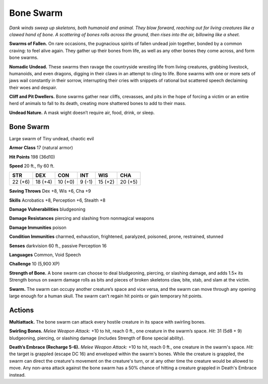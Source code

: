 
.. _tob:bone-swarm:

Bone Swarm
----------

*Dank winds sweep up skeletons, both humanoid and animal. They
blow forward, reaching out for living creatures like a clawed hand
of bone. A scattering of bones rolls across the ground, then rises into
the air, billowing like a sheet.*

**Swarms of Fallen.** On rare
occasions, the pugnacious
spirits of fallen undead
join together, bonded
by a common craving:
to feel alive again. They
gather up their bones from
life, as well as any
other bones they
come across, and
form bone swarms.

**Nomadic Undead.** These
swarms then ravage the
countryside wresting life from
living creatures, grabbing
livestock, humanoids, and
even dragons, digging in their claws in an attempt to cling to life.
Bone swarms with one or more sets of jaws wail constantly in
their sorrow, interrupting their cries with snippets of rational
but scattered speech declaiming their woes and despair.

**Cliff and Pit Dwellers.** Bone swarms gather near cliffs,
crevasses, and pits in the hope of forcing a victim or an entire
herd of animals to fall to its death, creating more shattered
bones to add to their mass.

**Undead Nature.** A mask wight doesn’t require
air, food, drink, or sleep.

Bone Swarm
~~~~~~~~~~

Large swarm of Tiny undead, chaotic evil

**Armor Class** 17 (natural armor)

**Hit Points** 198 (36d10)

**Speed** 20 ft., fly 60 ft.

+-----------+-----------+-----------+-----------+-----------+-----------+
| STR       | DEX       | CON       | INT       | WIS       | CHA       |
+===========+===========+===========+===========+===========+===========+
| 22 (+6)   | 18 (+4)   | 10 (+0)   | 9 (-1)    | 15 (+2)   | 20 (+5)   |
+-----------+-----------+-----------+-----------+-----------+-----------+

**Saving Throws** Dex +8, Wis +6, Cha +9

**Skills** Acrobatics +8, Perception +6, Stealth +8

**Damage Vulnerabilities** bludgeoning

**Damage Resistances** piercing and slashing from nonmagical
weapons

**Damage Immunities** poison

**Condition Immunities** charmed, exhaustion, frightened,
paralyzed, poisoned, prone, restrained, stunned

**Senses** darkvision 60 ft., passive Perception 16

**Languages** Common, Void Speech

**Challenge** 10 (5,900 XP)

**Strength of Bone.** A bone swarm can choose to deal
bludgeoning, piercing, or slashing damage, and adds 1.5× its
Strength bonus on swarm damage rolls as bits and pieces of
broken skeletons claw, bite, stab, and slam at the victim.

**Swarm.** The swarm can occupy another creature’s space and
vice versa, and the swarm can move through any opening
large enough for a human skull. The swarm can’t regain hit
points or gain temporary hit points.

Actions
~~~~~~~

**Multiattack.** The bone swarm can attack every hostile creature
in its space with swirling bones.

**Swirling Bones.** *Melee Weapon Attack:* +10 to hit, reach
0 ft., one creature in the swarm’s space. *Hit:* 31 (5d8 + 9)
bludgeoning, piercing, or slashing damage (includes Strength
of Bone special ability).

**Death’s Embrace (Recharge 5-6).** *Melee Weapon Attack:* +10
to hit, reach 0 ft., one creature in the swarm's space. *Hit:* the
target is grappled (escape DC 16) and enveloped within the
swarm's bones. While the creature is grappled, the swarm can
direct the creature's movement on the creature's turn, or at
any other time the creature would be allowed to move. Any
non-area attack against the bone swarm has a 50% chance of
hitting a creature grappled in Death's Embrace instead.
